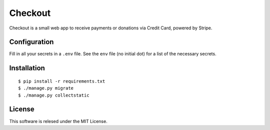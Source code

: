 ========
Checkout
========

Checkout is a small web app to receive payments or donations via Credit Card, powered by Stripe.

Configuration
=============

Fill in all your secrets in a ``.env`` file. See the ``env`` file (no initial dot) for a
list of the necessary secrets.

Installation
============

::

    $ pip install -r requirements.txt
    $ ./manage.py migrate
    $ ./manage.py collectstatic

License
=======

This software is relesed under the MIT License.
